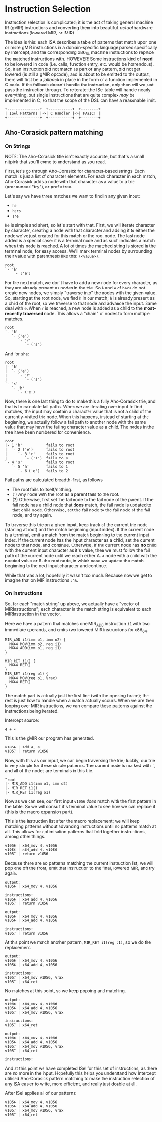 * Instruction Selection

Instruction selection is complicated; it is the act of taking general machine IR (gMIR) instructions and converting them into beautiful, /actual/ hardware instructions (lowered MIR, or lMIR).

The idea is this: each ISA describes a table of patterns that match upon one or more gMIR instructions in a domain-specific language parsed specifically by Intercept, and the corresponding x86_64 machine instructions to replace the matched instructions with. HOWEVER! Some instructions kind of *need* to be lowered in code (i.e. calls, function entry, etc. would be horrendous). So, if an instruction did not match as part of any pattern, did not get lowered (is still a gMIR opcode), and is about to be emitted to the output, there will first be a /fallback/ in place in the form of a function implemented in C code. If the fallback doesn't handle the instruction, only then will we just pass the instruction through. To reiterate: the ISel table will handle nearly everything, but single instructions that are quite complex /may/ be implemented in C, so that the scope of the DSL can have a reasonable limit.

#+begin_example
+---------------+  +-----------+  +--------+
| ISel Patterns |->| C Handler |->| PANIC! |
+---------------+  +-----------+  +--------+
#+end_example

** Aho-Corasick pattern matching

*** On Strings

NOTE: The Aho-Corasick title isn't exactly accurate, but that's a small nitpick that you'll come to understand as you read.

First, let's go through Aho-Corasick for character-based strings. Each match is just a list of character elements. For each character in each match, Aho-Corasick adds a node with that character as a value to a trie (pronounced "try"), or prefix tree.

Let's say we have three matches we want to find in any given input:
- ~he~
- ~hers~
- ~she~

~he~ is simple and short, so let's start with that. First, we will iterate character by character, creating a node with that character and adding it to either the node we've just created for this match or the root node. The last node added is a special case: it is a terminal node and as such indicates a match when this node is reached. A lot of times the matched string is stored in the terminal node, for easy access. We'll mark terminal nodes by surrounding their value with parenthesis like this: ~(<value>)~.
#+begin_example
root
`- 'h'
    `- ('e')
#+end_example

For the next match, we don't have to add a new node for every character, as they are already present as nodes in the trie. So ~h~ and ~e~ of ~hers~ do not create new nodes, we simply "traverse into" the nodes with the given value. So, starting at the root node, we find ~h~ in our match; ~h~ is already present as a child of the root, so we traverse to that node and advance the input. Same deal with ~e~. When ~r~ is reached, a new node is added as a child to the *most-recently traversed* node. This allows a "chain" of nodes to form multiple matches.
#+begin_example
root
`- 'h'
   `- ('e')
      `- 'r'
         `- ('s')
#+end_example

And for ~she~:
#+begin_example
root
|- 'h'
|  `- ('e')
|     `- 'r'
|        `- ('s')
`- 's'
   `- 'h'
      `- ('e')
#+end_example

Now, there is one last thing to do to make this a fully Aho-Corasick trie, and that is to calculate fail paths. When we are iterating over input to find matches, the input may contain a character value that is not a child of the currently-visited trie node. When this happens, instead of starting at the beginning, we actually follow a fail path to another node with the same value that may have the failing character value as a child. The nodes in the tree have been numbered for convenience.
#+begin_example
root
|- 1 'h'           fails to root
|  `- 2 ('e')      fails to root
|     `- 3 'r'     fails to root
|        `- ('s')  fails to 4
`- 4 's'           fails to root
   `- 5 'h'        fails to 1
      `- 6 ('e')   fails to 2
#+end_example

Fail paths are calculated breadth-first, as follows:
- The root fails to itself/nothing.
- (1) Any node with the root as a parent fails to the root.
- (2) Otherwise, first set the fail node to the fail node of the parent. If the fail node has a child node that *does* match, the fail node is updated to that child node. Otherwise, set the fail node to the fail node of the fail node, and try again.

To traverse this trie on a given input, keep track of the current trie node (starting at root) and the match beginning (input index). If the current node is a terminal, emit a match from the match beginning to the current input index. If the current node has the input character as a child, set the current node to that node, and continue. Otherwise, if the current node has *no* child with the current input character as it's value, then we must follow the fail path of the current node until we reach either A. a node with a child with the needed value or B. the root node, in which case we update the match beginning to the next input character and continue.

While that was a lot, hopefully it wasn't too much. Because now we get to imagine that on MIR instructions ~:^&~.

*** On Instructions

So, for each "match string" up above, we actually have a "vector of MIRInstructions"; each character in the match string is equivalent to each MIRInstruction in the vector.

Here we have a pattern that matches one MIR_ADD instruction ~i1~ with two immediate operands, and emits two lowered MIR instructions for x86_64.
#+begin_example
MIR_ADD i1(imm o1, imm o2) {
  MX64_MOV(imm o2, reg i1)
  MX64_ADD(imm o1, reg i1)
}

MIR_RET i1() {
  MX64_RET()
}
MIR_RET i1(reg o1) {
  MX64_MOV(reg o1, %rax)
  MX64_RET()
}
#+end_example

The match part is actually just the first line (with the opening brace); the rest is just how to handle when a match actually occurs. When we are then looping over MIR instructions, we can compare these patterns against the instructions being iterated.

Intercept source:
#+begin_src int-ts
4 + 4
#+end_src

This is the gMIR our program has generated.
#+begin_example
v1056 | add 4, 4
v1057 | return v1056
#+end_example

Now, with this as our input, we can begin traversing the trie; luckily, our trie is very simple for these simple patterns. The current node is marked with ~^~, and all of the nodes are terminals in this trie.
#+begin_example
^root
|- MIR_ADD i1(imm o1, imm o2)
|- MIR_RET i1()
|- MIR_RET i1(reg o1)
#+end_example

Now as we can see, our first input ~v1056~ /does/ match with the first pattern in the table. So we will consult it's terminal value to see how we can replace it (this is the macro expansion part).

This is the instruction list after the macro replacement; we will keep matching patterns without advancing instructions until no patterns match at all. This allows for optimisation patterns that fold together instructions, among other things.
#+begin_example
v1056 | x64_mov 4, v1056
v1056 | x64_add 4, v1056
v1057 | return v1056
#+end_example

Because there are no patterns matching the current instruction list, we will pop one off the front, emit that instruction to the final, lowered MIR, and try again.
#+begin_example
output:
v1056 | x64_mov 4, v1056

instructions:
v1056 | x64_add 4, v1056
v1057 | return v1056
#+end_example

#+begin_example
output:
v1056 | x64_mov 4, v1056
v1056 | x64_add 4, v1056

instructions:
v1057 | return v1056
#+end_example

At this point we match another pattern, ~MIR_RET i1(reg o1)~, so we do the replacement.
#+begin_example
output:
v1056 | x64_mov 4, v1056
v1056 | x64_add 4, v1056

instructions:
v1057 | x64_mov v1056, %rax
v1057 | x64_ret
#+end_example

No matches at this point, so we keep popping and matching.
#+begin_example
output:
v1056 | x64_mov 4, v1056
v1056 | x64_add 4, v1056
v1057 | x64_mov v1056, %rax

instructions:
v1057 | x64_ret
#+end_example

#+begin_example
output:
v1056 | x64_mov 4, v1056
v1056 | x64_add 4, v1056
v1057 | x64_mov v1056, %rax
v1057 | x64_ret

instructions:
#+end_example

And at this point we have completed ISel for this set of instructions, as there are no more in the input. Hopefully this helps you understand how Intercept utilised Aho-Corasick pattern matching to make the instruction selection of any ISA easier to write, more efficient, and really just doable at all.

After ISel applies all of our patterns:
#+begin_example
v1056 | x64_mov 4, v1056
v1056 | x64_add 4, v1056
v1057 | x64_mov v1056, %rax
v1057 | x64_ret
#+end_example
